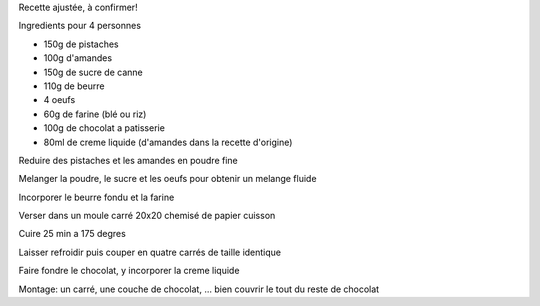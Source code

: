 .. title: Gateau a la pistache
.. date: 2016-12-14 16:10:25 UTC+02:00
.. tags: 
.. category: 
.. link: 
.. description: 
.. type: text
.. previewimage: /images/gateau-pistache.jpg

Recette ajustée, à confirmer!

Ingredients pour 4 personnes

* 150g de pistaches
* 100g d'amandes
* 150g de sucre de canne
* 110g de beurre
* 4 oeufs
* 60g de farine (blé ou riz)


* 100g de chocolat a patisserie
* 80ml de creme liquide (d'amandes dans la recette d'origine)


Reduire des pistaches et les amandes en poudre fine

Melanger la poudre, le sucre et les oeufs pour obtenir un melange fluide

Incorporer le beurre fondu et la farine

Verser dans un moule carré 20x20 chemisé de papier cuisson

Cuire 25 min a 175 degres

Laisser refroidir puis couper en quatre carrés de taille identique

Faire fondre le chocolat, y incorporer la creme liquide

Montage: un carré, une couche de chocolat, ... bien couvrir le tout du reste de chocolat

